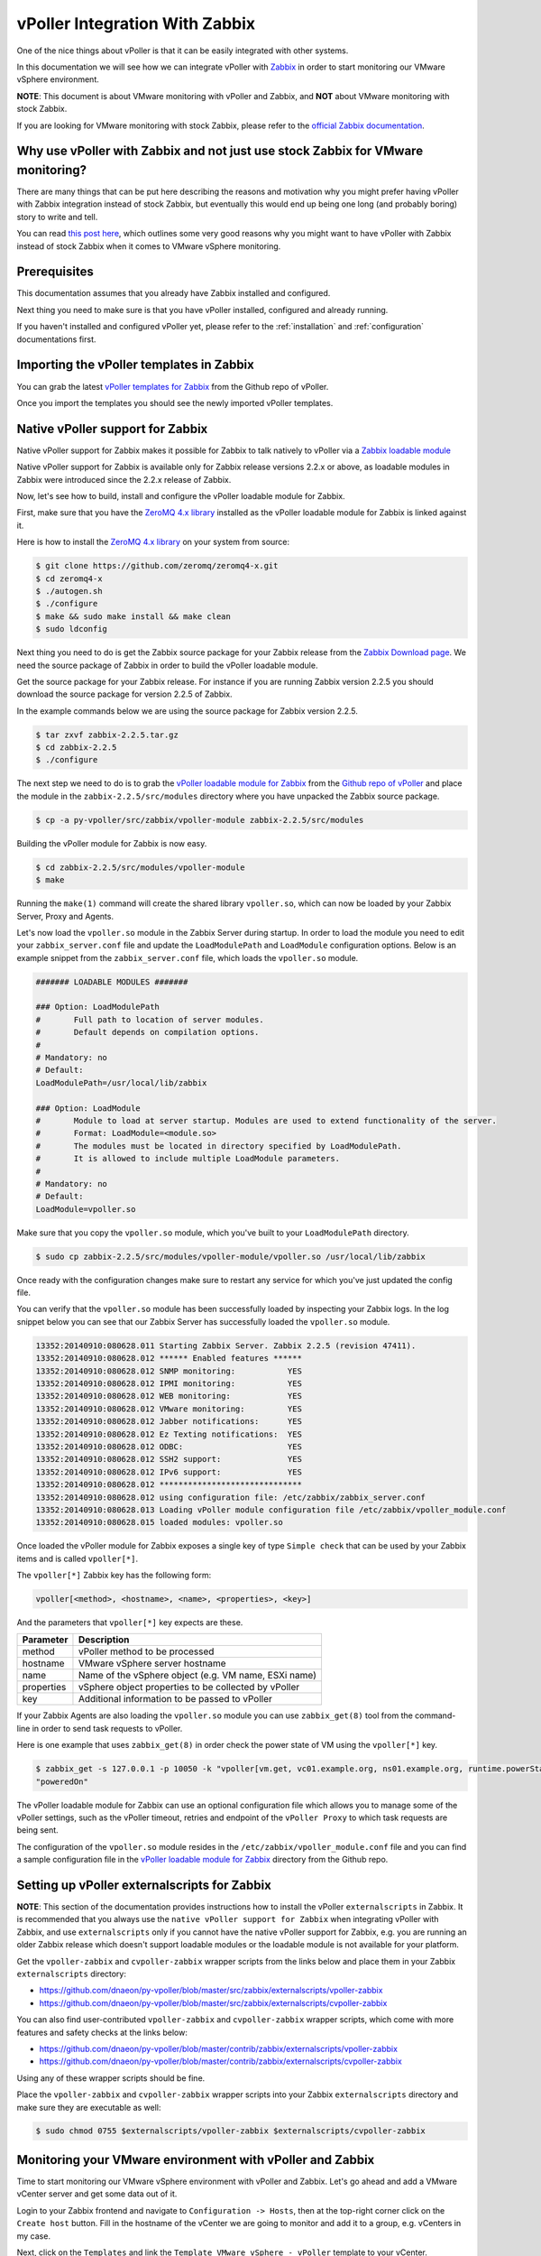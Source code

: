 .. _vpoller-zabbix:

===============================
vPoller Integration With Zabbix
===============================

One of the nice things about vPoller is that it can be easily
integrated with other systems.

In this documentation we will see how we can integrate vPoller with
`Zabbix`_ in order to start monitoring our VMware vSphere environment.

.. _`Zabbix`: http://www.zabbix.com/

**NOTE**: This document is about VMware monitoring with vPoller and
Zabbix, and **NOT** about VMware monitoring with stock Zabbix.

If you are looking for VMware monitoring with stock Zabbix,
please refer to the `official Zabbix documentation`_.

.. _`official Zabbix documentation`: https://www.zabbix.com/documentation/2.2/manual/vm_monitoring

Why use vPoller with Zabbix and not just use stock Zabbix for VMware monitoring?
================================================================================

There are many things that can be put here describing the reasons
and motivation why you might prefer having vPoller with Zabbix
integration instead of stock Zabbix, but eventually this would end
up being one long (and probably boring) story to write and tell.

You can read `this post here`_, which outlines some very good reasons
why you might want to have vPoller with Zabbix instead of stock
Zabbix when it comes to VMware vSphere monitoring.

.. _`this post here`: http://unix-heaven.org/node/114

Prerequisites
=============

This documentation assumes that you already have Zabbix installed
and configured.

Next thing you need to make sure is that you have vPoller installed,
configured and already running.

If you haven't installed and configured vPoller yet, please
refer to the :ref:`installation` and :ref:`configuration`
documentations first.

Importing the vPoller templates in Zabbix
=========================================

You can grab the latest `vPoller templates for Zabbix`_ from the Github
repo of vPoller.

.. _`vPoller templates for Zabbix`: https://github.com/dnaeon/py-vpoller/tree/master/src/zabbix/templates

Once you import the templates you should see the newly imported
vPoller templates.

.. image:: images/vpoller-zabbix-templates.jpg

Native vPoller support for Zabbix
=================================

Native vPoller support for Zabbix makes it possible for
Zabbix to talk natively to vPoller via a `Zabbix loadable module`_

.. _`Zabbix loadable module`: https://www.zabbix.com/documentation/2.2/manual/config/items/loadablemodules

Native vPoller support for Zabbix is available only for Zabbix
release versions 2.2.x or above, as loadable modules in Zabbix
were introduced since the 2.2.x release of Zabbix.

Now, let's see how to build, install and configure the vPoller
loadable module for Zabbix.

First, make sure that you have the `ZeroMQ 4.x library`_ installed
as the vPoller loadable module for Zabbix is linked against it.

.. _`ZeroMQ 4.x library`: https://github.com/zeromq/zeromq4-x

Here is how to install the `ZeroMQ 4.x library`_ on your system
from source:

.. code-block:: bash

   $ git clone https://github.com/zeromq/zeromq4-x.git
   $ cd zeromq4-x
   $ ./autogen.sh
   $ ./configure
   $ make && sudo make install && make clean
   $ sudo ldconfig

Next thing you need to do is get the Zabbix source package for your
Zabbix release from the `Zabbix Download page`_. We need the
source package of Zabbix in order to build the vPoller loadable
module.

.. _`Zabbix Download page`: http://www.zabbix.com/download.php

Get the source package for your Zabbix release. For instance if you
are running Zabbix version 2.2.5 you should download the source
package for version 2.2.5 of Zabbix.

In the example commands below we are using the source package for
Zabbix version 2.2.5.

.. code-block:: bash

   $ tar zxvf zabbix-2.2.5.tar.gz
   $ cd zabbix-2.2.5
   $ ./configure

The next step we need to do is to grab the
`vPoller loadable module for Zabbix`_ from the
`Github repo of vPoller`_ and place the module in the
``zabbix-2.2.5/src/modules`` directory where you have unpacked the
Zabbix source package.

.. _`vPoller loadable module for Zabbix`: https://github.com/dnaeon/py-vpoller/tree/master/src/zabbix/vpoller-module
.. _`Github repo of vPoller`: https://github.com/dnaeon/py-vpoller

.. code-block:: bash

   $ cp -a py-vpoller/src/zabbix/vpoller-module zabbix-2.2.5/src/modules

Building the vPoller module for Zabbix is now easy.

.. code-block:: bash

   $ cd zabbix-2.2.5/src/modules/vpoller-module
   $ make

Running the ``make(1)`` command will create the shared library
``vpoller.so``, which can now be loaded by your Zabbix Server,
Proxy and Agents.

Let's now load the ``vpoller.so`` module in the Zabbix Server during
startup. In order to load the module you need to edit your
``zabbix_server.conf`` file and update the ``LoadModulePath`` and
``LoadModule`` configuration options. Below is an example snippet
from the ``zabbix_server.conf`` file, which loads the ``vpoller.so``
module.

.. code-block:: ini
		
   ####### LOADABLE MODULES #######
		
   ### Option: LoadModulePath
   #       Full path to location of server modules.
   #       Default depends on compilation options.
   #
   # Mandatory: no
   # Default:
   LoadModulePath=/usr/local/lib/zabbix
   
   ### Option: LoadModule
   #       Module to load at server startup. Modules are used to extend functionality of the server.
   #       Format: LoadModule=<module.so>
   #       The modules must be located in directory specified by LoadModulePath.
   #       It is allowed to include multiple LoadModule parameters.
   #
   # Mandatory: no
   # Default:
   LoadModule=vpoller.so

Make sure that you copy the ``vpoller.so`` module, which you've built
to your ``LoadModulePath`` directory.

.. code-block:: bash

   $ sudo cp zabbix-2.2.5/src/modules/vpoller-module/vpoller.so /usr/local/lib/zabbix

Once ready with the configuration changes make sure to restart any
service for which you've just updated the config file.

You can verify that the ``vpoller.so`` module has been successfully
loaded by inspecting your Zabbix logs. In the log snippet below
you can see that our Zabbix Server has successfully loaded
the ``vpoller.so`` module.

.. code-block:: bash

   13352:20140910:080628.011 Starting Zabbix Server. Zabbix 2.2.5 (revision 47411).
   13352:20140910:080628.012 ****** Enabled features ******
   13352:20140910:080628.012 SNMP monitoring:           YES
   13352:20140910:080628.012 IPMI monitoring:           YES
   13352:20140910:080628.012 WEB monitoring:            YES
   13352:20140910:080628.012 VMware monitoring:         YES
   13352:20140910:080628.012 Jabber notifications:      YES
   13352:20140910:080628.012 Ez Texting notifications:  YES
   13352:20140910:080628.012 ODBC:                      YES
   13352:20140910:080628.012 SSH2 support:              YES
   13352:20140910:080628.012 IPv6 support:              YES
   13352:20140910:080628.012 ******************************
   13352:20140910:080628.012 using configuration file: /etc/zabbix/zabbix_server.conf
   13352:20140910:080628.013 Loading vPoller module configuration file /etc/zabbix/vpoller_module.conf
   13352:20140910:080628.015 loaded modules: vpoller.so

Once loaded the vPoller module for Zabbix exposes a single key of
type ``Simple check`` that can be used by your Zabbix items and is
called ``vpoller[*]``.

The ``vpoller[*]`` Zabbix key has the following form:

.. code-block:: bash

   vpoller[<method>, <hostname>, <name>, <properties>, <key>]

And the parameters that ``vpoller[*]`` key expects are these.

+------------+------------------------------------------------------+
| Parameter  | Description                                          |
+============+======================================================+
| method     | vPoller method to be processed                       |
+------------+------------------------------------------------------+
| hostname   | VMware vSphere server hostname                       |
+------------+------------------------------------------------------+
| name       | Name of the vSphere object (e.g. VM name, ESXi name) |
+------------+------------------------------------------------------+
| properties | vSphere object properties to be collected by vPoller |
+------------+------------------------------------------------------+
| key        | Additional information to be passed to vPoller       |
+------------+------------------------------------------------------+

If your Zabbix Agents are also loading the ``vpoller.so`` module
you can use ``zabbix_get(8)`` tool from the command-line in order to
send task requests to vPoller.

Here is one example that uses ``zabbix_get(8)`` in order check the
power state of VM using the ``vpoller[*]`` key.

.. code-block:: bash

   $ zabbix_get -s 127.0.0.1 -p 10050 -k "vpoller[vm.get, vc01.example.org, ns01.example.org, runtime.powerState, null]"
   "poweredOn"

The vPoller loadable module for Zabbix can use an optional
configuration file which allows you to manage some of the vPoller
settings, such as the vPoller timeout, retries and endpoint of the
``vPoller Proxy`` to which task requests are being sent.

The configuration of the ``vpoller.so`` module resides in the
``/etc/zabbix/vpoller_module.conf`` file and you can find a sample
configuration file in the `vPoller loadable module for Zabbix`_
directory from the Github repo.

Setting up vPoller externalscripts for Zabbix
=============================================

**NOTE**: This section of the documentation provides instructions
how to install the vPoller ``externalscripts`` in Zabbix. It is
recommended that you always use the
``native vPoller support for Zabbix`` when integrating vPoller with
Zabbix, and use ``externalscripts`` only if you cannot have the
native vPoller support for Zabbix, e.g. you are running an older
Zabbix release which doesn't support loadable modules or the loadable
module is not available for your platform.

Get the ``vpoller-zabbix`` and ``cvpoller-zabbix`` wrapper scripts
from the links below and place them in your Zabbix
``externalscripts`` directory:

* https://github.com/dnaeon/py-vpoller/blob/master/src/zabbix/externalscripts/vpoller-zabbix
* https://github.com/dnaeon/py-vpoller/blob/master/src/zabbix/externalscripts/cvpoller-zabbix

You can also find user-contributed ``vpoller-zabbix`` and
``cvpoller-zabbix`` wrapper scripts, which come with more features
and safety checks at the links below:

* https://github.com/dnaeon/py-vpoller/blob/master/contrib/zabbix/externalscripts/vpoller-zabbix
* https://github.com/dnaeon/py-vpoller/blob/master/contrib/zabbix/externalscripts/cvpoller-zabbix

Using any of these wrapper scripts should be fine.

Place the ``vpoller-zabbix`` and ``cvpoller-zabbix`` wrapper scripts
into your Zabbix ``externalscripts`` directory and make sure they
are executable as well:

.. code-block:: bash

   $ sudo chmod 0755 $externalscripts/vpoller-zabbix $externalscripts/cvpoller-zabbix

Monitoring your VMware environment with vPoller and Zabbix
==========================================================

Time to start monitoring our VMware vSphere environment with vPoller
and Zabbix. Let's go ahead and add a VMware vCenter server and
get some data out of it.

Login to your Zabbix frontend and navigate to
``Configuration -> Hosts``, then at the top-right corner click on the
``Create host`` button. Fill in the hostname of the vCenter we are
going to monitor and add it to a group, e.g. vCenters in my case.

.. image:: images/vpoller-zabbix-add-host-1.jpg

Next, click on the ``Templates`` and link the
``Template VMware vSphere - vPoller`` template to your vCenter.

.. image:: images/vpoller-zabbix-add-host-2.jpg

The last thing we need to do is add a Zabbix macro to our
vSphere host. Navigate to the ``Macros`` tab and add the
``{$VSPHERE.HOST}`` macro which value should be the hostname of the
vSphere host you are adding to Zabbix.

.. image:: images/vpoller-zabbix-add-host-3.jpg

Once done, click the ``Save`` button and you are ready.

Soon enough Zabbix will start sending requests to vPoller which would
discover your vSphere objects (ESXi hosts, Virtual Machines,
Datastores, etc) and start monitoring them.

Importing vSphere objects as regular Zabbix hosts
=================================================

In the previous section of this documentation we have seen how we
can use Zabbix with vPoller working together in order to perform
monitoring of our VMware vSphere environment.

The way we did it is by using vPoller in order to discover VMware
vSphere objects and then use the `Zabbix Low-level discovery`_
protocol in order to create hosts based on the discovered data.

.. _`Zabbix Low-level discovery`: https://www.zabbix.com/documentation/2.2/manual/discovery/low_level_discovery

While ``Zabbix Low-level discovery`` is a powerful feature of Zabbix
which you could use in order to automate the process of discovering
and adding hosts to your Zabbix server, it still has some limitations
and disadvantages.

One disadvantage of using Zabbix LLD is that once a host is being
created by a Zabbix Discovery Rule that host becomes immutable -
you cannot manually change or update anything on the host,
unless these changes come from the discovery rule or the host profile
applied to the host.

You can imagine that this might be a bit of frustrating when you want
to group your hosts in a better way for example, which obviously you
cannot do since this host is now immutable.

Linking additional templates to a discovered host is also not
possible, which is another big issue. Now that you've discovered your
VMware Virtual Machines you probably wanted to link some additional
templates to them, but you will soon discover that this is not
possible either.

You cannot even add more interfaces to your hosts if needed...
Like mentioned earlier - your host is immutable, so that means
no changes at all after your hosts have been discovered with a
Zabbix LLD rule.

And all these things are quite frustrating, at least to me, because
Zabbix does not allow me to manage my environment the way I want.

So, what can we do about it?

Well, we can solve this issue! And vPoller is going to help us do that! :)

We are going to use the `zabbix-vsphere-import`_ tool, which can
discover and import vSphere objects as regular Zabbix hosts -
that means that all vSphere objects (ESXi hosts, Virtual Machines,
Datastores, etc.) which were imported by the `zabbix-vsphere-import`_
tool would be regular Zabbix hosts, which you could update -
adding the host to groups you want, linking arbitrary
templates to it, etc.

.. _`zabbix-vsphere-import`: https://github.com/dnaeon/py-vpoller/tree/master/src/zabbix/vsphere-import

First, let's create the config file which `zabbix-vsphere-import`_
will be using. Below is an example config file used by
``zabbix-vsphere-import`` tool:

.. code-block:: yaml

   ---
   vsphere:
     hostname: vc01.example.org
   
   vpoller:
     endpoint: tcp://localhost:10123
     retries: 3
     timeout: 3000

   zabbix:
     hostname: http://zabbix.example.org/zabbix
     username: Admin
     password: zabbix

   vsphere_object_host:
     proxy: zbx-proxy.example.org
     templates:
       - Template VMware vSphere Hypervisor - vPoller
     macros:
       VSPHERE.HOST: vc01.example.org
     groups:
       - Hypervisors

   vsphere_object_vm:
     templates:
       - Template VMware vSphere Virtual Machine - vPoller
     macros:
       VSPHERE.HOST: vc01.example.org
     groups:
       - Virtual Machines

   vsphere_object_datastore:
     templates:
       - Template VMware vSphere Datastore - vPoller
     macros:
       VSPHERE.HOST: vc01.example.org
     groups:
       - Datastores

In the example config file above we have defined various config
entries - Zabbix server, Zabbix Proxy which will be used,
vPoller settings and also templates to be linked for the various
vSphere objects.

As you can see the format of the configuration file allows for
flexible setup of your discovered vSphere objects.

Time to import our vSphere objects as regular Zabbix hosts.
To do that simply execute the command below:

.. code-block:: bash

   $ zabbix-vsphere-import -f zabbix-vsphere-import.yaml

Here is an example output of running the `zabbix-vsphere-import`_
tool:

.. code-block:: bash

   $ zabbix-vsphere-import -f zabbix-vsphere-import.yaml 
   [2014-09-06 10:33:28,420] - INFO - Connecting to Zabbix server at http://zabbix.example.org/zabbix
   [2014-09-06 10:33:28,537] - INFO - [vSphere ClusterComputeResource] Importing objects to Zabbix
   [2014-09-06 10:33:28,814] - INFO - [vSphere ClusterComputeResource] Number of objects to be imported: 1
   [2014-09-06 10:33:28,814] - INFO - [vSphere ClusterComputeResource] Creating Zabbix host group 'cluster01'
   [2014-09-06 10:33:28,904] - INFO - [vSphere ClusterComputeResource] Import of objects completed
   [2014-09-06 10:33:28,904] - INFO - [vSphere HostSystem] Importing objects to Zabbix
   [2014-09-06 10:33:29,122] - INFO - [vSphere HostSystem] Number of objects to be imported: 2
   [2014-09-06 10:33:29,289] - INFO - [vSphere HostSystem] Creating Zabbix host 'esxi01.example.org'
   [2014-09-06 10:33:30,204] - INFO - [vSphere HostSystem] Creating Zabbix host 'esxi02.example.org'
   [2014-09-06 10:33:30,658] - INFO - [vSphere HostSystem] Import of objects completed
   [2014-09-06 10:33:30,658] - INFO - [vSphere VirtualMachine] Importing objects to Zabbix
   [2014-09-06 10:33:30,775] - INFO - [vSphere VirtualMachine] Number of objects to be imported: 9
   [2014-09-06 10:33:30,935] - WARNING - Unable to find Zabbix host group 'Virtual Machines'
   [2014-09-06 10:33:30,936] - INFO - Creating Zabbix host group 'Virtual Machines'
   [2014-09-06 10:33:33,965] - INFO - [vSphere VirtualMachine] Creating Zabbix host 'ubuntu-14.04-dev'
   [2014-09-06 10:33:34,956] - INFO - [vSphere VirtualMachine] Creating Zabbix host 'centos-6.5-amd64'
   [2014-09-06 10:33:35,945] - INFO - [vSphere VirtualMachine] Creating Zabbix host 'sof-vc0-mnik'
   [2014-09-06 10:33:36,441] - INFO - [vSphere VirtualMachine] Creating Zabbix host 'test-vm-01'
   [2014-09-06 10:33:36,934] - INFO - [vSphere VirtualMachine] Creating Zabbix host 'sof-dev-d7-mnik'
   [2014-09-06 10:33:37,432] - INFO - [vSphere VirtualMachine] Creating Zabbix host 'ubuntu-12.04-desktop'
   [2014-09-06 10:33:43,430] - INFO - [vSphere VirtualMachine] Creating Zabbix host 'zabbix-vm-2'
   [2014-09-06 10:33:43,929] - INFO - [vSphere VirtualMachine] Creating Zabbix host 'zabbix-vm-1'
   [2014-09-06 10:33:44,432] - INFO - [vSphere VirtualMachine] Creating Zabbix host 'VMware vCenter Server Appliance'
   [2014-09-06 10:33:44,937] - INFO - [vSphere VirtualMachine] Import of objects completed
   [2014-09-06 10:33:44,937] - INFO - [vSphere Datastore] Importing objects to Zabbix
   [2014-09-06 10:33:45,046] - INFO - [vSphere Datastore] Number of objects to be imported: 1
   [2014-09-06 10:33:45,339] - INFO - [vSphere Datastore] Creating host 'ds:///vmfs/volumes/5190e2a7-d2b7c58e-b1e2-90b11c29079d/'
   [2014-09-06 10:33:45,607] - INFO - [vSphere Datastore] Import of objects completed

Generally you would want to run the import perhaps once an hour
(e.g. from ``cron(8)``), so that your Zabbix server is in sync with
your vSphere environment.

If you are importing your vSphere objects in Zabbix using the
``zabbix-vsphere-import`` tool make sure to disable any
Zabbix LLD discovery rules in order to avoid any conflicts between
them.

Example screenshots
===================

Let's see some example screenshots of Zabbix monitoring a
VMware vSphere environment using vPoller.

Checking the latest data of our vCenter server in Zabbix:

.. image:: images/vpoller-zabbix-data-1.jpg

Let's see the latest data for some of our ESXi hosts:

.. image:: images/vpoller-zabbix-data-2.jpg

Another screenshot showing information about our ESXi host:

.. image:: images/vpoller-zabbix-data-3.jpg

And another screenshot showing hardware related information about
our ESXi host:

.. image:: images/vpoller-zabbix-data-4.jpg

Let's check the latest data for one of our Virtual Machines:

.. image:: images/vpoller-zabbix-data-5.jpg

A screenshot showing information about the file systems in
Virtual Machine:

.. image:: images/vpoller-zabbix-data-6.jpg

Another screenshot showing general information about a Virtual
Machine:

.. image:: images/vpoller-zabbix-data-7.jpg

And one more screenshot showing information about the memory and
VMware Tools for our Virtual Machine:

.. image:: images/vpoller-zabbix-data-8.jpg

